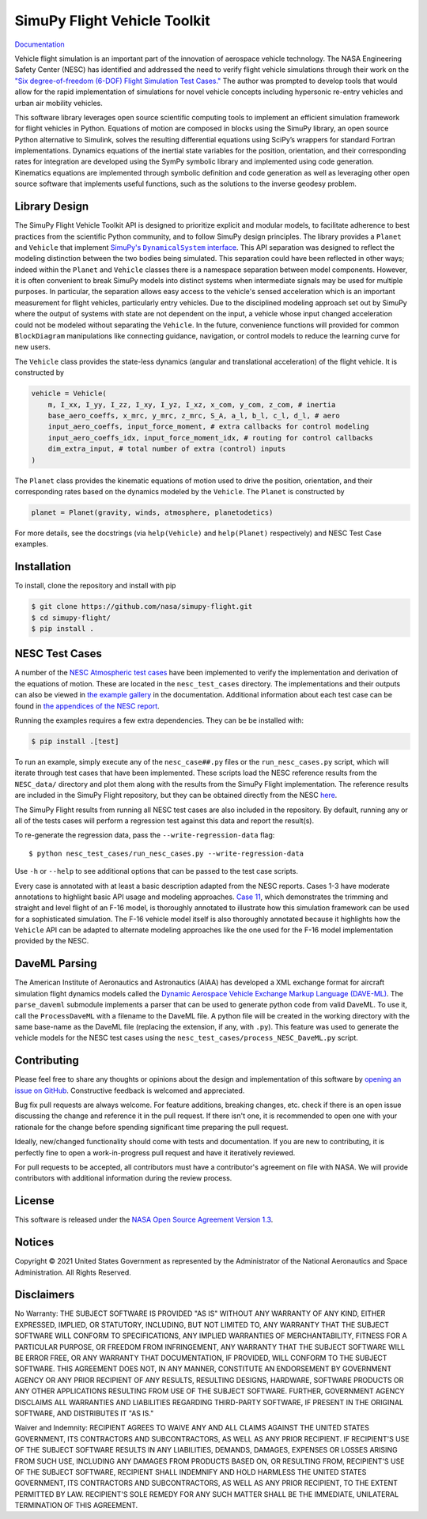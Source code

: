 SimuPy Flight Vehicle Toolkit
=============================

`Documentation <https://nasa.github.io/simupy-flight/>`_

Vehicle flight simulation is an important part of the innovation of aerospace vehicle technology. The NASA Engineering Safety Center (NESC) has identified and addressed the need to verify flight vehicle simulations through their work on the `"Six degree-of-freedom (6-DOF) Flight Simulation Test Cases." <https://nescacademy.nasa.gov/flightsim/>`_ The author was prompted to develop tools that would allow for the rapid implementation of simulations for novel vehicle concepts including hypersonic re-entry vehicles and urban air mobility vehicles.

This software library leverages open source scientific computing tools to implement an efficient simulation framework for flight vehicles in Python. Equations of motion are composed in blocks using the SimuPy library, an open source Python alternative to Simulink, solves the resulting differential equations using SciPy’s wrappers for standard Fortran implementations. Dynamics equations of the inertial state variables for the position, orientation, and their corresponding rates for integration are developed using the SymPy symbolic library and implemented using code generation. Kinematics equations are implemented through symbolic definition and code generation as well as leveraging other open source software that implements useful functions, such as the solutions to the inverse geodesy problem.

Library Design
--------------

.. |SimuPyAPI| replace:: SimuPy's ``DynamicalSystem`` interface
.. _SimuPyAPI: https://simupy.readthedocs.io/en/latest/api/api.html

The SimuPy Flight Vehicle Toolkit API is designed to prioritize explicit and modular models, to facilitate adherence to best practices from the scientific Python community, and to follow SimuPy design principles. The library provides a ``Planet`` and ``Vehicle`` that implement |SimuPyAPI|_. This API separation was designed to reflect the modeling distinction between the two bodies being simulated. This separation could have been reflected in other ways; indeed within the ``Planet`` and ``Vehicle`` classes there is a namespace separation between model components. However, it is often convenient to break SimuPy models into distinct systems when intermediate signals may be used for multiple purposes. In particular, the separation allows easy access to the vehicle's sensed acceleration which is an important measurement for flight vehicles, particularly entry vehicles. Due to the disciplined modeling approach set out by SimuPy where the output of systems with state are not dependent on the input, a vehicle whose input changed acceleration could not be modeled without separating the ``Vehicle``. In the future, convenience functions will provided for common ``BlockDiagram`` manipulations like connecting guidance, navigation, or control models to reduce the learning curve for new users.

The ``Vehicle`` class provides the state-less dynamics (angular and translational acceleration) of the flight vehicle. It is constructed by

.. code:: python

    vehicle = Vehicle(
        m, I_xx, I_yy, I_zz, I_xy, I_yz, I_xz, x_com, y_com, z_com, # inertia
        base_aero_coeffs, x_mrc, y_mrc, z_mrc, S_A, a_l, b_l, c_l, d_l, # aero
        input_aero_coeffs, input_force_moment, # extra callbacks for control modeling
        input_aero_coeffs_idx, input_force_moment_idx, # routing for control callbacks
        dim_extra_input, # total number of extra (control) inputs
    )

The ``Planet`` class provides the kinematic equations of motion used to drive the position,  orientation, and their corresponding rates based on the dynamics modeled by the ``Vehicle``. The ``Planet`` is constructed by

.. code:: python

    planet = Planet(gravity, winds, atmosphere, planetodetics)

For more details, see the docstrings (via ``help(Vehicle)`` and ``help(Planet)`` respectively) and NESC Test Case examples.

Installation
------------

To install, clone the repository and install with pip

.. code:: bash

   $ git clone https://github.com/nasa/simupy-flight.git
   $ cd simupy-flight/
   $ pip install .

NESC Test Cases
---------------

A number of the `NESC Atmospheric test cases <https://nescacademy.nasa.gov/flightsim>`_ have been implemented to verify the implementation and derivation of the equations of motion. These are located in the ``nesc_test_cases`` directory. The implementations and their outputs can also be viewed in `the example gallery <https://nasa.github.io/simupy-flight/nesc_test_cases/index.html>`_ in the documentation. Additional information about each test case can be found in `the appendices of the NESC report <https://ntrs.nasa.gov/citations/20150001263>`_.

Running the examples requires a few extra dependencies. They can be be installed with:

.. code:: bash

    $ pip install .[test]

To run an example, simply execute any of the ``nesc_case##.py`` files or the ``run_nesc_cases.py`` script, which will iterate through test cases that have been implemented. These scripts load the NESC reference results from the ``NESC_data/`` directory and plot them along with the results from the SimuPy Flight implementation. The reference results are included in the SimuPy Flight repository, but they can be obtained directly from the NESC `here <https://nescacademy.nasa.gov/src/flightsim/Datasets/Atmospheric_checkcases.zip>`_.

The SimuPy Flight results from running all NESC test cases are also included in the repository. By default, running any or all of the tests cases will perform a regression test against this data and report the result(s).

To re-generate the regression data, pass the ``--write-regression-data`` flag::

    $ python nesc_test_cases/run_nesc_cases.py --write-regression-data

Use ``-h`` or ``--help`` to see additional options that can be passed to the test case scripts.

Every case is annotated with at least a basic description adapted from the NESC reports. Cases 1-3 have moderate annotations to highlight basic API usage and modeling approaches. `Case 11 <https://nasa.github.io/simupy-flight/nesc_test_cases/nesc_case11.html#sphx-glr-nesc-test-cases-nesc-case11-py>`_, which demonstrates the trimming and straight and level flight of an F-16 model, is thoroughly annotated to illustrate how this simulation framework can be used for a sophisticated simulation. The F-16 vehicle model itself is also thoroughly annotated because it highlights how the ``Vehicle`` API can be adapted to alternate modeling approaches like the one used for the F-16 model implementation provided by the NESC.

DaveML Parsing
--------------

The American Institute of Aeronautics and Astronautics (AIAA) has developed a XML exchange format for aircraft simulation flight dynamics models called the `Dynamic Aerospace Vehicle Exchange Markup Language (DAVE-ML) <https://daveml.org/>`_. The ``parse_daveml`` submodule implements a parser that can be used to generate python code from valid DaveML. To use it, call the ``ProcessDaveML`` with a filename to the DaveML file. A python file will be created in the working directory with the same base-name as the DaveML file (replacing the extension, if any, with ``.py``). This feature was used to generate the vehicle models for the NESC test cases using the ``nesc_test_cases/process_NESC_DaveML.py`` script.

Contributing
------------

Please feel free to share any thoughts or opinions about the design and
implementation of this software by `opening an issue on GitHub
<https://github.com/nasa/simupy-flight/issues/new>`_. Constructive feedback is
welcomed and appreciated.

Bug fix pull requests are always welcome. For feature additions, breaking
changes, etc. check if there is an open issue discussing the change and
reference it in the pull request. If there isn't one, it is recommended to open
one with your rationale for the change before spending significant time
preparing the pull request.

Ideally, new/changed functionality should come with tests and documentation. If
you are new to contributing, it is perfectly fine to open a work-in-progress
pull request and have it iteratively reviewed.

For pull requests to be accepted, all contributors must have a contributor's agreement on file with NASA. We will provide contributors with additional information during the review process.

License
-------

This software is released under the `NASA Open Source Agreement Version 1.3 <https://github.com/nasa/simupy-flight/raw/master/license.pdf>`_.

Notices
-------

Copyright © 2021 United States Government as represented by the Administrator of the National Aeronautics and Space Administration.  All Rights Reserved.

Disclaimers
-----------

No Warranty: THE SUBJECT SOFTWARE IS PROVIDED "AS IS" WITHOUT ANY WARRANTY OF ANY KIND, EITHER EXPRESSED, IMPLIED, OR STATUTORY, INCLUDING, BUT NOT LIMITED TO, ANY WARRANTY THAT THE SUBJECT SOFTWARE WILL CONFORM TO SPECIFICATIONS, ANY IMPLIED WARRANTIES OF MERCHANTABILITY, FITNESS FOR A PARTICULAR PURPOSE, OR FREEDOM FROM INFRINGEMENT, ANY WARRANTY THAT THE SUBJECT SOFTWARE WILL BE ERROR FREE, OR ANY WARRANTY THAT DOCUMENTATION, IF PROVIDED, WILL CONFORM TO THE SUBJECT SOFTWARE. THIS AGREEMENT DOES NOT, IN ANY MANNER, CONSTITUTE AN ENDORSEMENT BY GOVERNMENT AGENCY OR ANY PRIOR RECIPIENT OF ANY RESULTS, RESULTING DESIGNS, HARDWARE, SOFTWARE PRODUCTS OR ANY OTHER APPLICATIONS RESULTING FROM USE OF THE SUBJECT SOFTWARE.  FURTHER, GOVERNMENT AGENCY DISCLAIMS ALL WARRANTIES AND LIABILITIES REGARDING THIRD-PARTY SOFTWARE, IF PRESENT IN THE ORIGINAL SOFTWARE, AND DISTRIBUTES IT "AS IS."

Waiver and Indemnity:  RECIPIENT AGREES TO WAIVE ANY AND ALL CLAIMS AGAINST THE UNITED STATES GOVERNMENT, ITS CONTRACTORS AND SUBCONTRACTORS, AS WELL AS ANY PRIOR RECIPIENT.  IF RECIPIENT'S USE OF THE SUBJECT SOFTWARE RESULTS IN ANY LIABILITIES, DEMANDS, DAMAGES, EXPENSES OR LOSSES ARISING FROM SUCH USE, INCLUDING ANY DAMAGES FROM PRODUCTS BASED ON, OR RESULTING FROM, RECIPIENT'S USE OF THE SUBJECT SOFTWARE, RECIPIENT SHALL INDEMNIFY AND HOLD HARMLESS THE UNITED STATES GOVERNMENT, ITS CONTRACTORS AND SUBCONTRACTORS, AS WELL AS ANY PRIOR RECIPIENT, TO THE EXTENT PERMITTED BY LAW.  RECIPIENT'S SOLE REMEDY FOR ANY SUCH MATTER SHALL BE THE IMMEDIATE, UNILATERAL TERMINATION OF THIS AGREEMENT.
